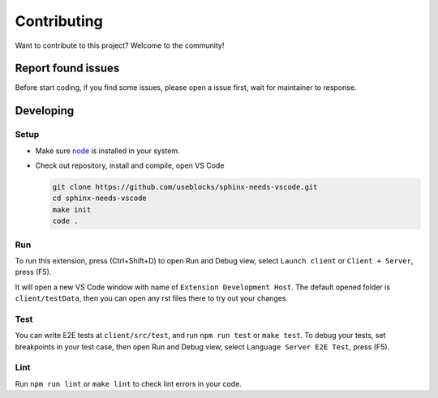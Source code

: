 .. _contribute:

Contributing
============

Want to contribute to this project? Welcome to the community!

Report found issues
-------------------

Before start coding, if you find some issues, please open a issue first, wait for maintainer to response.

Developing
----------

Setup
~~~~~

* Make sure `node <https://nodejs.org/en/>`_ is installed in your system.

* Check out repository, install and compile, open VS Code

  .. code-block:: bash
 
      git clone https://github.com/useblocks/sphinx-needs-vscode.git
      cd sphinx-needs-vscode
      make init
      code . 

Run
~~~

To run this extension, press (Ctrl+Shift+D) to open Run and Debug view, select ``Launch client`` or ``Client + Server``, press (F5).

It will open a new VS Code window with name of ``Extension Development Host``. The default opened folder is ``client/testData``, then
you can open any rst files there to try out your changes.


Test
~~~~

You can write E2E tests at ``client/src/test``, and run ``npm run test`` or ``make test``. To debug your tests, set breakpoints in your
test case, then open Run and Debug view, select ``Language Server E2E Test``, press (F5).


Lint
~~~~

Run ``npm run lint`` or ``make lint`` to check lint errors in your code.
